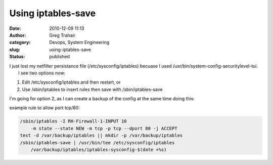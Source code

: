 Using iptables-save
###################
:date: 2010-12-09 11:13
:author: Greg Trahair
:category: Devops, System Engineering
:slug: using-iptables-save
:status: published

| I just lost my netfilter persistance file (/etc/sysconfig/iptables)
  becuase I used /usr/bin/system-config-securitylevel-tui.
|  I see two options now:

#. Edit /etc/sysconfig/iptables and then restart, or
#. Use /sbin/iptables to insert rules then save with /sbin/iptables-save

I'm going for option 2, as I can create a backup of the config at the
same time doing this:

example rule to allow port tcp/80:

.. code:: python

    /sbin/iptables -I RH-Firewall-1-INPUT 10 
        -m state --state NEW -m tcp -p tcp --dport 80 -j ACCEPT
    test -d /var/backup/iptables || mkdir -p /var/backup/iptables
    /sbin/iptables-save | /usr/bin/tee /etc/sysconfig/iptables 
        /var/backup/iptables/iptables-sysconfig-$(date +%s)
